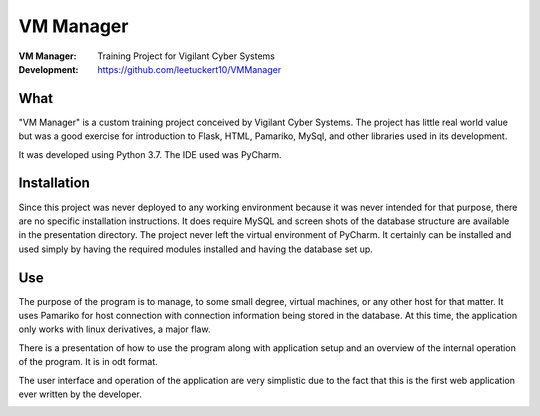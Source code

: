 ==========
VM Manager
==========

:VM Manager:    Training Project for Vigilant Cyber Systems
:Development:   https://github.com/leetuckert10/VMManager

What
----

"VM Manager" is a custom training project conceived by Vigilant Cyber
Systems. The project has little real world value but was a good exercise
for introduction to Flask, HTML, Pamariko, MySql, and other libraries used
in its development.

It was developed using Python 3.7. The IDE used was PyCharm.


Installation
------------

Since this project was never deployed to any working environment because
it was never intended for that purpose, there are no specific installation
instructions. It does require MySQL and screen shots of the database
structure are available in the presentation directory. The project never left
the virtual environment of PyCharm. It certainly can be installed and used
simply by having the required modules installed and having the database set up.


Use
---

The purpose of the program is to manage, to some small degree, virtual
machines, or any other host for that matter. It uses Pamariko for host
connection with connection information being stored in the database. At
this time, the application only works with linux derivatives, a major
flaw.

There is a presentation of how to use the program along with application
setup and an overview of the internal operation of the program. It is in odt
format.

The user interface and operation of the application are very simplistic
due to the fact that this is the first web application ever written by
the developer.

.. image:: presentation/Home.png
